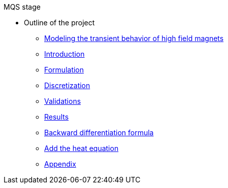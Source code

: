 .MQS stage
* Outline of the project
** xref:front.adoc[Modeling the transient behavior of high field magnets]
** xref:index.adoc[Introduction]
** xref:formulation.adoc[Formulation]
** xref:discretization.adoc[Discretization]
** xref:validation.adoc[Validations]
** xref:results.adoc[Results]
** xref:bdf.adoc[Backward differentiation formula]
** xref:mqsheat.adoc[Add the heat equation]
** xref:appendix.adoc[Appendix]

